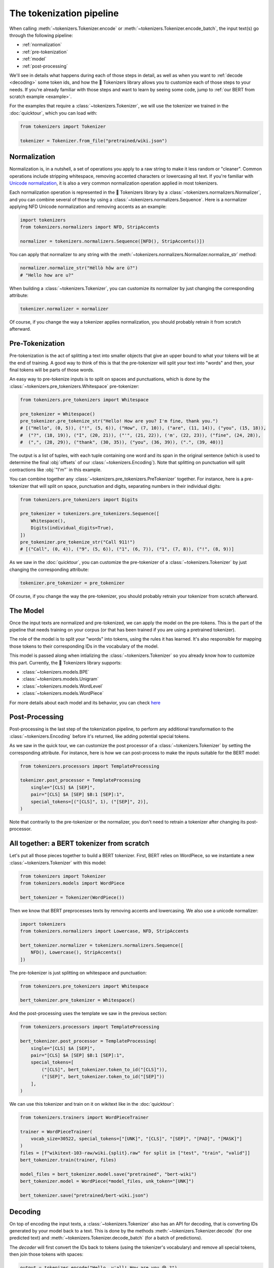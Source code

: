 The tokenization pipeline
====================================================================================================

When calling :meth:`~tokenizers.Tokenizer.encode` or :meth:`~tokenizers.Tokenizer.encode_batch`, the
input text(s) go through the following pipeline:

- :ref:`normalization`
- :ref:`pre-tokenization`
- :ref:`model`
- :ref:`post-processing`

We'll see in details what happens during each of those steps in detail, as well as when you want to
:ref:`decode <decoding>` some token ids, and how the 🤗 Tokenizers library allows you to customize
each of those steps to your needs. If you're already familiar with those steps and want to learn by
seeing some code, jump to :ref:`our BERT from scratch example <example>`.

For the examples that require a :class:`~tokenizers.Tokenizer`, we will use the tokenizer we trained
in the :doc:`quicktour`, which you can load with:

.. code-block:: python

    from tokenizers import Tokenizer

    tokenizer = Tokenizer.from_file("pretrained/wiki.json")


.. _normalization:

Normalization
----------------------------------------------------------------------------------------------------

Normalization is, in a nutshell, a set of operations you apply to a raw string to make it less
random or "cleaner". Common operations include stripping whitespace, removing accented characters
or lowercasing all text. If you're familiar with `Unicode normalization
<https://unicode.org/reports/tr15>`__, it is also a very common normalization operation applied
in most tokenizers.

Each normalization operation is represented in the 🤗 Tokenizers library by a
:class:`~tokenizers.normalizers.Normalizer`, and you can combine several of those by using a
:class:`~tokenizers.normalizers.Sequence`. Here is a normalizer applying NFD Unicode normalization
and removing accents as an example:

.. code-block:: python

    import tokenizers
    from tokenizers.normalizers import NFD, StripAccents

    normalizer = tokenizers.normalizers.Sequence([NFD(), StripAccents()])

You can apply that normalizer to any string with the
:meth:`~tokenizers.normalizers.Normalizer.normalize_str` method:

.. code-block:: python

    normalizer.normalize_str("Héllò hôw are ü?")
    # "Hello how are u?"

When building a :class:`~tokenizers.Tokenizer`, you can customize its normalizer by just changing
the corresponding attribute:

.. code-block:: python

    tokenizer.normalizer = normalizer

Of course, if you change the way a tokenizer applies normalization, you should probably retrain it
from scratch afterward.


.. _pre-tokenization:

Pre-Tokenization
----------------------------------------------------------------------------------------------------

Pre-tokenization is the act of splitting a text into smaller objects that give an upper bound to
what your tokens will be at the end of training. A good way to think of this is that the
pre-tokenizer will split your text into "words" and then, your final tokens will be parts of those
words.

An easy way to pre-tokenize inputs is to split on spaces and punctuations, which is done by the
:class:`~tokenizers.pre_tokenizers.Whitespace` pre-tokenizer:

.. code-block:: python

    from tokenizers.pre_tokenizers import Whitespace

    pre_tokenizer = Whitespace()
    pre_tokenizer.pre_tokenize_str("Hello! How are you? I'm fine, thank you.")
    # [("Hello", (0, 5)), ("!", (5, 6)), ("How", (7, 10)), ("are", (11, 14)), ("you", (15, 18)),
    #  ("?", (18, 19)), ("I", (20, 21)), ("'", (21, 22)), ('m', (22, 23)), ("fine", (24, 28)),
    #  (",", (28, 29)), ("thank", (30, 35)), ("you", (36, 39)), (".", (39, 40))]

The output is a list of tuples, with each tuple containing one word and its span in the original
sentence (which is used to determine the final :obj:`offsets` of our :class:`~tokenizers.Encoding`).
Note that splitting on punctuation will split contractions like :obj:`"I'm"` in this example.

You can combine together any :class:`~tokenizers.pre_tokenizers.PreTokenizer` together. For
instance, here is a pre-tokenizer that will split on space, punctuation and digits, separating
numbers in their individual digits:

.. code-block:: python

    from tokenizers.pre_tokenizers import Digits

    pre_tokenizer = tokenizers.pre_tokenizers.Sequence([
        Whitespace(),
        Digits(individual_digits=True),
    ])
    pre_tokenizer.pre_tokenize_str("Call 911!")
    # [("Call", (0, 4)), ("9", (5, 6)), ("1", (6, 7)), ("1", (7, 8)), ("!", (8, 9))]

As we saw in the :doc:`quicktour`, you can customize the pre-tokenizer of a
:class:`~tokenizers.Tokenizer` by just changing the corresponding attribute:

.. code-block:: python

    tokenizer.pre_tokenizer = pre_tokenizer

Of course, if you change the way the pre-tokenizer, you should probably retrain your tokenizer from
scratch afterward.


.. _model:

The Model
----------------------------------------------------------------------------------------------------

Once the input texts are normalized and pre-tokenized, we can apply the model on the pre-tokens.
This is the part of the pipeline that needs training on your corpus (or that has been trained if you
are using a pretrained tokenizer).

The role of the model is to split your "words" into tokens, using the rules it has learned. It's
also responsible for mapping those tokens to their corresponding IDs in the vocabulary of the model.

This model is passed along when intializing the :class:`~tokenizers.Tokenizer` so you already know
how to customize this part. Currently, the 🤗 Tokenizers library supports:

- :class:`~tokenizers.models.BPE`
- :class:`~tokenizers.models.Unigram`
- :class:`~tokenizers.models.WordLevel`
- :class:`~tokenizers.models.WordPiece`

For more details about each model and its behavior, you can check `here <components.html#models>`__


.. _post-processing:

Post-Processing
----------------------------------------------------------------------------------------------------

Post-processing is the last step of the tokenization pipeline, to perform any additional
transformation to the :class:`~tokenizers.Encoding` before it's returned, like adding potential
special tokens.

As we saw in the quick tour, we can customize the post processor of a :class:`~tokenizers.Tokenizer`
by setting the corresponding attribute. For instance, here is how we can post-process to make the
inputs suitable for the BERT model:

.. code-block:: python

    from tokenizers.processors import TemplateProcessing

    tokenizer.post_processor = TemplateProcessing
        single="[CLS] $A [SEP]",
        pair="[CLS] $A [SEP] $B:1 [SEP]:1",
        special_tokens=[("[CLS]", 1), ("[SEP]", 2)],
    )

Note that contrarily to the pre-tokenizer or the normalizer, you don't need to retrain a tokenizer
after changing its post-processor.

.. _example:

All together: a BERT tokenizer from scratch
----------------------------------------------------------------------------------------------------

Let's put all those pieces together to build a BERT tokenizer. First, BERT relies on WordPiece, so
we instantiate a new :class:`~tokenizers.Tokenizer` with this model:

.. code-block:: python

    from tokenizers import Tokenizer
    from tokenizers.models import WordPiece

    bert_tokenizer = Tokenizer(WordPiece())

Then we know that BERT preprocesses texts by removing accents and lowercasing. We also use a unicode
normalizer:

.. code-block:: python

    import tokenizers
    from tokenizers.normalizers import Lowercase, NFD, StripAccents

    bert_tokenizer.normalizer = tokenizers.normalizers.Sequence([
        NFD(), Lowercase(), StripAccents()
    ])

The pre-tokenizer is just splitting on whitespace and punctuation:

.. code-block:: python

    from tokenizers.pre_tokenizers import Whitespace

    bert_tokenizer.pre_tokenizer = Whitespace()

And the post-processing uses the template we saw in the previous section:

.. code-block:: python

    from tokenizers.processors import TemplateProcessing

    bert_tokenizer.post_processor = TemplateProcessing(
        single="[CLS] $A [SEP]",
        pair="[CLS] $A [SEP] $B:1 [SEP]:1",
        special_tokens=[
            ("[CLS]", bert_tokenizer.token_to_id("[CLS]")),
            ("[SEP]", bert_tokenizer.token_to_id("[SEP]"))
        ],
    )

We can use this tokenizer and train on it on wikitext like in the :doc:`quicktour`:

.. code-block:: python

    from tokenizers.trainers import WordPieceTrainer

    trainer = WordPieceTrainer(
        vocab_size=30522, special_tokens=["[UNK]", "[CLS]", "[SEP]", "[PAD]", "[MASK]"]
    )
    files = [f"wikitext-103-raw/wiki.{split}.raw" for split in ["test", "train", "valid"]]
    bert_tokenizer.train(trainer, files)

    model_files = bert_tokenizer.model.save("pretrained", "bert-wiki")
    bert_tokenizer.model = WordPiece(*model_files, unk_token="[UNK]")

    bert_tokenizer.save("pretrained/bert-wiki.json")


.. _decoding:

Decoding
----------------------------------------------------------------------------------------------------

On top of encoding the input texts, a :class:`~tokenizers.Tokenizer` also has an API for decoding,
that is converting IDs generated by your model back to a text. This is done by the methods
:meth:`~tokenizers.Tokenizer.decode` (for one predicted text) and
:meth:`~tokenizers.Tokenizer.decode_batch` (for a batch of predictions).

The `decoder` will first convert the IDs back to tokens (using the tokenizer's vocabulary) and
remove all special tokens, then join those tokens with spaces:

.. code-block:: python

    output = tokenizer.encode("Hello, y'all! How are you 😁 ?")
    print(output.ids)
    # [27194, 16, 93, 11, 5068, 5, 7928, 5083, 6190, 0, 35]

    tokenizer.decode([27194, 16, 93, 11, 5068, 5, 7928, 5083, 6190, 0, 35])
    # "Hello , y ' all ! How are you ?"

If you used a model that added special characters to represent subtokens of a given "word" (like
the :obj:`"##"` in WordPiece) you will need to customize the `decoder` to treat them properly. If we
take our previous :obj:`bert_tokenizer` for instance the default decoing will give:

.. code-block:: python

    output = bert_tokenizer.encode("Welcome to the 🤗 Tokenizers library.")
    print(output.tokens)
    # ["[CLS]", "welcome", "to", "the", "[UNK]", "tok", "##eni", "##zer", "##s", "library", ".", "[SEP]"]

    bert_tokenizer.decoder(output.ids)
    # "welcome to the tok ##eni ##zer ##s library ."

But by changing it to a proper decoder, we get:

.. code-block:: python

    bert_tokenizer.decoder = tokenizers.decoders.WordPiece()
    bert_tokenizer.decode(output.ids)
    # "welcome to the tokenizers library."
